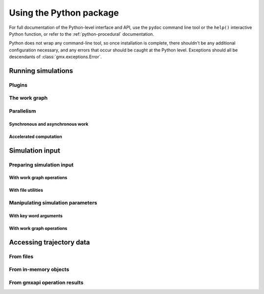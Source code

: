 ========================
Using the Python package
========================


For full documentation of the Python-level interface and API, use the ``pydoc``
command line tool or the ``help()`` interactive Python function, or refer to
the :ref:`python-procedural` documentation.

Python does not wrap any command-line tool, so once installation is complete,
there shouldn't be any additional configuration necessary, and any errors that
occur should be caught at the Python level. Exceptions should all be descendants
of :class:`gmx.exceptions.Error`.

Running simulations
===================

Plugins
-------

The work graph
--------------

Parallelism
-----------

Synchronous and asynchronous work
^^^^^^^^^^^^^^^^^^^^^^^^^^^^^^^^^

Accelerated computation
^^^^^^^^^^^^^^^^^^^^^^^

Simulation input
================

Preparing simulation input
--------------------------

With work graph operations
^^^^^^^^^^^^^^^^^^^^^^^^^^

With file utilities
^^^^^^^^^^^^^^^^^^^

Manipulating simulation parameters
----------------------------------

With key word arguments
^^^^^^^^^^^^^^^^^^^^^^^

With work graph operations
^^^^^^^^^^^^^^^^^^^^^^^^^^

Accessing trajectory data
=========================

From files
----------

From in-memory objects
----------------------

From gmxapi operation results
-----------------------------
